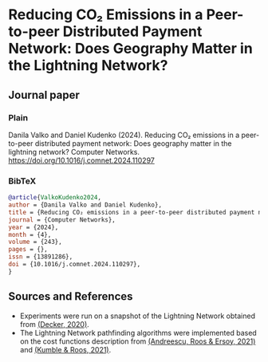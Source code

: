 #+OPTIONS: toc:nil

#+begin_abstract

#+end_abstract

* Reducing CO₂ Emissions in a Peer-to-peer Distributed Payment Network: Does Geography Matter in the Lightning Network? 

** Journal paper
*** Plain
Danila Valko and Daniel Kudenko (2024). Reducing CO₂ emissions in a peer-to-peer distributed payment network: Does geography matter in the lightning network? Computer Networks. https://doi.org/10.1016/j.comnet.2024.110297

*** BibTeX
#+begin_src bibtex
@article{ValkoKudenko2024,
author = {Danila Valko and Daniel Kudenko},
title = {Reducing CO₂ emissions in a peer-to-peer distributed payment network: Does geography matter in the lightning network?},
journal = {Computer Networks},
year = {2024},
month = {4},
volume = {243},
pages = {},
issn = {13891286},
doi = {10.1016/j.comnet.2024.110297},
}
#+end_src

** Sources and References
- Experiments were run on a snapshot of the Lightning Network obtained from [[https://github.com/lnresearch/topology][(Decker, 2020)]].
- The Lightning Network pathfinding algorithms were implemented based on the cost functions description from [[https://repository.tudelft.nl/islandora/object/uuid%3A0bf2a223-d3b4-401c-967c-c11c300df5df][(Andreescu, Roos & Ersoy, 2021)]] and [[https://ieeexplore.ieee.org/document/9566199][(Kumble & Roos, 2021)]].
